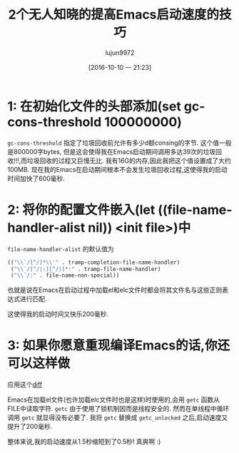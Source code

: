 #+TITLE: 2个无人知晓的提高Emacs启动速度的技巧
#+URL: https://www.reddit.com/r/emacs/comments/3kqt6e/2_easy_little_known_steps_to_speed_up_emacs_start/
#+AUTHOR: lujun9972
#+CATEGORY: emacs-common
#+DATE: [2016-10-10 一 21:23]
#+OPTIONS: ^:{}


* 1: 在初始化文件的头部添加(set gc-cons-threshold 100000000)

=gc-cons-threshold= 指定了垃圾回收前允许有多少d额consing的字节. 这个值一般是800000字bytes, 但是这会使得我在Emacs启动期间调用多达39次的垃圾回收!!!,而垃圾回收的过程又巨慢无比.
我有16G的内存,因此我把这个值设置成了大约100MB. 现在我的Emacs在启动期间根本不会发生垃圾回收过程,这使得我的启动时间加快了600毫秒.

* 2: 将你的配置文件嵌入(let ((file-name-handler-alist nil)) <init file>)中

=file-name-handler-alist= 的默认值为

#+BEGIN_SRC emacs-lisp
  (("\\`/[^/]*\\'" . tramp-completion-file-name-handler)
   ("\\`/[^/|:][^/|]*:" . tramp-file-name-handler)
   ("\\`/:" . file-name-non-special))
#+END_SRC

也就是说在Emacs在启动过程中加载el和elc文件时都会将其文件名与这些正则表达式进行匹配.

这使得我的启动时间又快乐200毫秒.

* 3: 如果你愿意重现编译Emacs的话,你还可以这样做

应用这个[[https://gist.github.com/bsuh/e7cba8a61f482b8d8687][diff]]

Emacs在加载el文件(也许加载elc文件时也是这样)时使用的,会用 =getc= 函数从FILE中读取字符. 
=getc= 由于使用了锁机制因而是线程安全的. 然而在单线程中循环调用 =getc= 就显得没有必要了.
我将 =getc= 替换成 =getc_unlocked= 之后,启动速度又提升了200毫秒.

整体来说,我的启动速度从1.5秒缩短到了0.5秒! 真爽啊 :)

